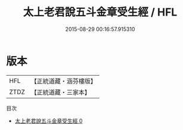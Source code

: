 #+TITLE: 太上老君說五斗金章受生經 / HFL

#+DATE: 2015-08-29 00:16:57.915310
* 版本
 |       HFL|【正統道藏・涵芬樓版】|
 |      ZTDZ|【正統道藏・三家本】|
目次
 - [[file:KR5c0034_000.txt][太上老君說五斗金章受生經 0]]
